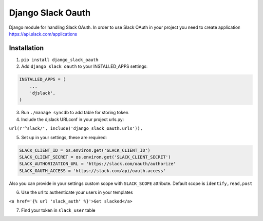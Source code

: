 ======================================
Django Slack Oauth
======================================

Django module for handling Slack OAuth.
In order to use Slack OAuth in your project you need to create application https://api.slack.com/applications


Installation
============

1. ``pip install django_slack_oauth``

2. Add ``django_slack_oauth`` to your INSTALLED_APPS settings:

.. code-block:: python

    INSTALLED_APPS = (
        ...
        'djslack',
    )

3. Run ``./manage syncdb`` to add table for storing token.

4. Include the djslack URLconf in your project urls.py:

``url(r'^slack/', include('django_slack_oauth.urls')),``

5. Set up in your settings, these are required:

.. code-block:: python

    SLACK_CLIENT_ID = os.environ.get('SLACK_CLIENT_ID')
    SLACK_CLIENT_SECRET = os.environ.get('SLACK_CLIENT_SECRET')
    SLACK_AUTHORIZATION_URL = 'https://slack.com/oauth/authorize'
    SLACK_OAUTH_ACCESS = 'https://slack.com/api/oauth.access'

Also you can provide in your settings custom scope with ``SLACK_SCOPE`` attribute.
Default scope is ``identify,read,post``

6. Use the url to authenticate your users in your templates

``<a href='{% url 'slack_auth' %}'>Get slacked</a>``

7. Find your token in ``slack_user`` table
